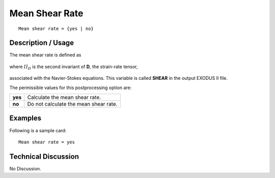 *******************
**Mean Shear Rate**
*******************

::

	Mean shear rate = {yes | no}

-----------------------
**Description / Usage**
-----------------------

The mean shear rate is defined as

.. figure:: /figures/321_goma_physics.png
	:align: center
	:width: 90%

where :math:`II_D` is the second invariant of **D**, the strain-rate tensor,

.. figure:: /figures/322_goma_physics.png
	:align: center
	:width: 90%

associated with the Navier-Stokes equations. This variable is called **SHEAR** in the
output EXODUS II file.

The permissible values for this postprocessing option are:

======== ===============================================
**yes**  Calculate the mean shear rate.
**no**   Do not calculate the mean shear rate.
======== ===============================================

------------
**Examples**
------------

Following is a sample card:
::

   Mean shear rate = yes

-------------------------
**Technical Discussion**
-------------------------

No Discussion.



